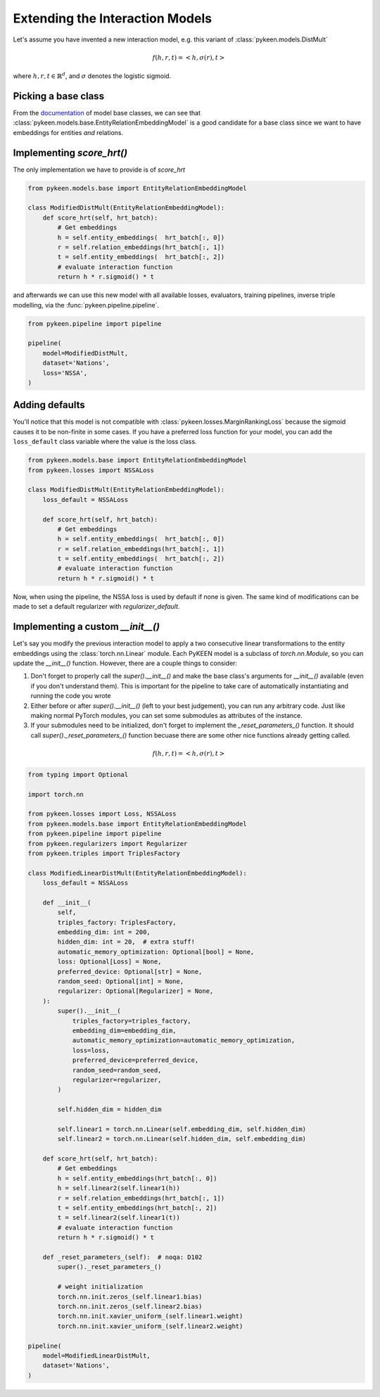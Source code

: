 Extending the Interaction Models
================================
Let's assume you have invented a new interaction model,
e.g. this variant of :class:`pykeen.models.DistMult`

.. math::

    f(h, r, t) = <h, \sigma(r), t>

where :math:`h,r,t \in \mathbb{R}^d`, and :math:`\sigma` denotes the logistic sigmoid.

Picking a base class
--------------------
From the `documentation <https://pykeen.readthedocs.io/en/latest/reference/models.html#module-pykeen.models.base>`_
of model base classes, we can see that :class:`pykeen.models.base.EntityRelationEmbeddingModel`
is a good candidate for a base class since we want to have embeddings for entities *and* relations.

Implementing `score_hrt()`
--------------------------
The only implementation we have to provide is of `score_hrt`

.. code-block:: python

    from pykeen.models.base import EntityRelationEmbeddingModel

    class ModifiedDistMult(EntityRelationEmbeddingModel):
        def score_hrt(self, hrt_batch):
            # Get embeddings
            h = self.entity_embeddings(  hrt_batch[:, 0])
            r = self.relation_embeddings(hrt_batch[:, 1])
            t = self.entity_embeddings(  hrt_batch[:, 2])
            # evaluate interaction function
            return h * r.sigmoid() * t

and afterwards we can use this new model with all available losses, evaluators,
training pipelines, inverse triple modelling, via the :func:`pykeen.pipeline.pipeline`.

.. code-block:: python

    from pykeen.pipeline import pipeline

    pipeline(
        model=ModifiedDistMult,
        dataset='Nations',
        loss='NSSA',
    )

Adding defaults
---------------
You'll notice that this model is not compatible with :class:`pykeen.losses.MarginRankingLoss`
because the sigmoid causes it to be non-finite in some cases. If you have a preferred
loss function for your model, you can add the ``loss_default`` class variable
where the value is the loss class.

.. code-block:: python

    from pykeen.models.base import EntityRelationEmbeddingModel
    from pykeen.losses import NSSALoss

    class ModifiedDistMult(EntityRelationEmbeddingModel):
        loss_default = NSSALoss

        def score_hrt(self, hrt_batch):
            # Get embeddings
            h = self.entity_embeddings(  hrt_batch[:, 0])
            r = self.relation_embeddings(hrt_batch[:, 1])
            t = self.entity_embeddings(  hrt_batch[:, 2])
            # evaluate interaction function
            return h * r.sigmoid() * t

Now, when using the pipeline, the NSSA loss is used by default if none is given. The same
kind of modifications can be made to set a default regularizer with `regularizer_default`.

Implementing a custom `__init__()`
----------------------------------
Let's say you modify the previous interaction model to apply a two consecutive
linear transformations to the entity embeddings using the :class:`torch.nn.Linear` module.
Each PyKEEN model is a subclass of `torch.nn.Module`, so you can update the `__init__()`
function. However, there are a couple things to consider:

1. Don't forget to properly call the `super().__init__()` and make the base class's
   arguments for `__init__()` available (even if you don't understand them). This
   is important for the pipeline to take care of automatically instantiating and
   running the code you wrote
2. Either before or after  `super().__init__()` (left to your best judgement), you
   can run any arbitrary code. Just like making normal PyTorch modules, you can
   set some submodules as attributes of the instance.
3. If your submodules need to be initialized, don't forget to implement the
   `_reset_parameters_()` function. It should call `super()._reset_parameters_()`
   function becuase there are some other nice functions already getting called.

.. math::

    f(h, r, t) = <h, \sigma(r), t>

.. code-block:: python

    from typing import Optional

    import torch.nn

    from pykeen.losses import Loss, NSSALoss
    from pykeen.models.base import EntityRelationEmbeddingModel
    from pykeen.pipeline import pipeline
    from pykeen.regularizers import Regularizer
    from pykeen.triples import TriplesFactory

    class ModifiedLinearDistMult(EntityRelationEmbeddingModel):
        loss_default = NSSALoss

        def __init__(
            self,
            triples_factory: TriplesFactory,
            embedding_dim: int = 200,
            hidden_dim: int = 20,  # extra stuff!
            automatic_memory_optimization: Optional[bool] = None,
            loss: Optional[Loss] = None,
            preferred_device: Optional[str] = None,
            random_seed: Optional[int] = None,
            regularizer: Optional[Regularizer] = None,
        ):
            super().__init__(
                triples_factory=triples_factory,
                embedding_dim=embedding_dim,
                automatic_memory_optimization=automatic_memory_optimization,
                loss=loss,
                preferred_device=preferred_device,
                random_seed=random_seed,
                regularizer=regularizer,
            )

            self.hidden_dim = hidden_dim

            self.linear1 = torch.nn.Linear(self.embedding_dim, self.hidden_dim)
            self.linear2 = torch.nn.Linear(self.hidden_dim, self.embedding_dim)

        def score_hrt(self, hrt_batch):
            # Get embeddings
            h = self.entity_embeddings(hrt_batch[:, 0])
            h = self.linear2(self.linear1(h))
            r = self.relation_embeddings(hrt_batch[:, 1])
            t = self.entity_embeddings(hrt_batch[:, 2])
            t = self.linear2(self.linear1(t))
            # evaluate interaction function
            return h * r.sigmoid() * t

        def _reset_parameters_(self):  # noqa: D102
            super()._reset_parameters_()

            # weight initialization
            torch.nn.init.zeros_(self.linear1.bias)
            torch.nn.init.zeros_(self.linear2.bias)
            torch.nn.init.xavier_uniform_(self.linear1.weight)
            torch.nn.init.xavier_uniform_(self.linear2.weight)

    pipeline(
        model=ModifiedLinearDistMult,
        dataset='Nations',
    )
